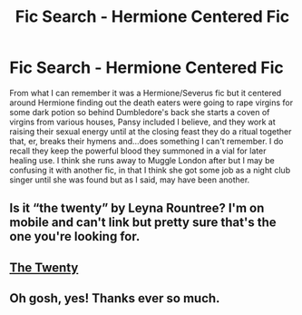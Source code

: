 #+TITLE: Fic Search - Hermione Centered Fic

* Fic Search - Hermione Centered Fic
:PROPERTIES:
:Author: haegtessa
:Score: 6
:DateUnix: 1519368803.0
:DateShort: 2018-Feb-23
:END:
From what I can remember it was a Hermione/Severus fic but it centered around Hermione finding out the death eaters were going to rape virgins for some dark potion so behind Dumbledore's back she starts a coven of virgins from various houses, Pansy included I believe, and they work at raising their sexual energy until at the closing feast they do a ritual together that, er, breaks their hymens and...does something I can't remember. I do recall they keep the powerful blood they summoned in a vial for later healing use. I think she runs away to Muggle London after but I may be confusing it with another fic, in that I think she got some job as a night club singer until she was found but as I said, may have been another.


** Is it “the twenty” by Leyna Rountree? I'm on mobile and can't link but pretty sure that's the one you're looking for.
:PROPERTIES:
:Author: anchorssink
:Score: 2
:DateUnix: 1519388052.0
:DateShort: 2018-Feb-23
:END:


** [[https://www.fanfiction.net/s/1844462/1/The-Twenty][The Twenty]]
:PROPERTIES:
:Author: AkumaNR
:Score: 2
:DateUnix: 1519396365.0
:DateShort: 2018-Feb-23
:END:


** Oh gosh, yes! Thanks ever so much.
:PROPERTIES:
:Author: haegtessa
:Score: 1
:DateUnix: 1519442146.0
:DateShort: 2018-Feb-24
:END:
